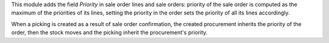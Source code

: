 This module adds the field *Priority* in sale order lines and sale orders:
priority of the sale order is computed as the maximum of the priorities of its
lines, setting the priority in the order sets the priority of all its lines
accordingly.

When a picking is created as a result of sale order confirmation,
the created procurement inherits the priority of the order,
then the stock moves and the picking inherit the procurement's priority.
